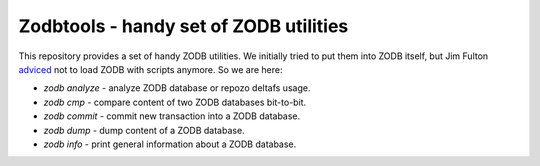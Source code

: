 =========================================
 Zodbtools - handy set of ZODB utilities
=========================================

This repository provides a set of handy ZODB utilities. We initially tried to
put them into ZODB itself, but Jim Fulton adviced__ not to load ZODB with
scripts anymore. So we are here:

__ https://github.com/zopefoundation/ZODB/pull/128#issuecomment-260970932

- `zodb analyze` - analyze ZODB database or repozo deltafs usage.
- `zodb cmp` - compare content of two ZODB databases bit-to-bit.
- `zodb commit` - commit new transaction into a ZODB database.
- `zodb dump` - dump content of a ZODB database.
- `zodb info` - print general information about a ZODB database.
